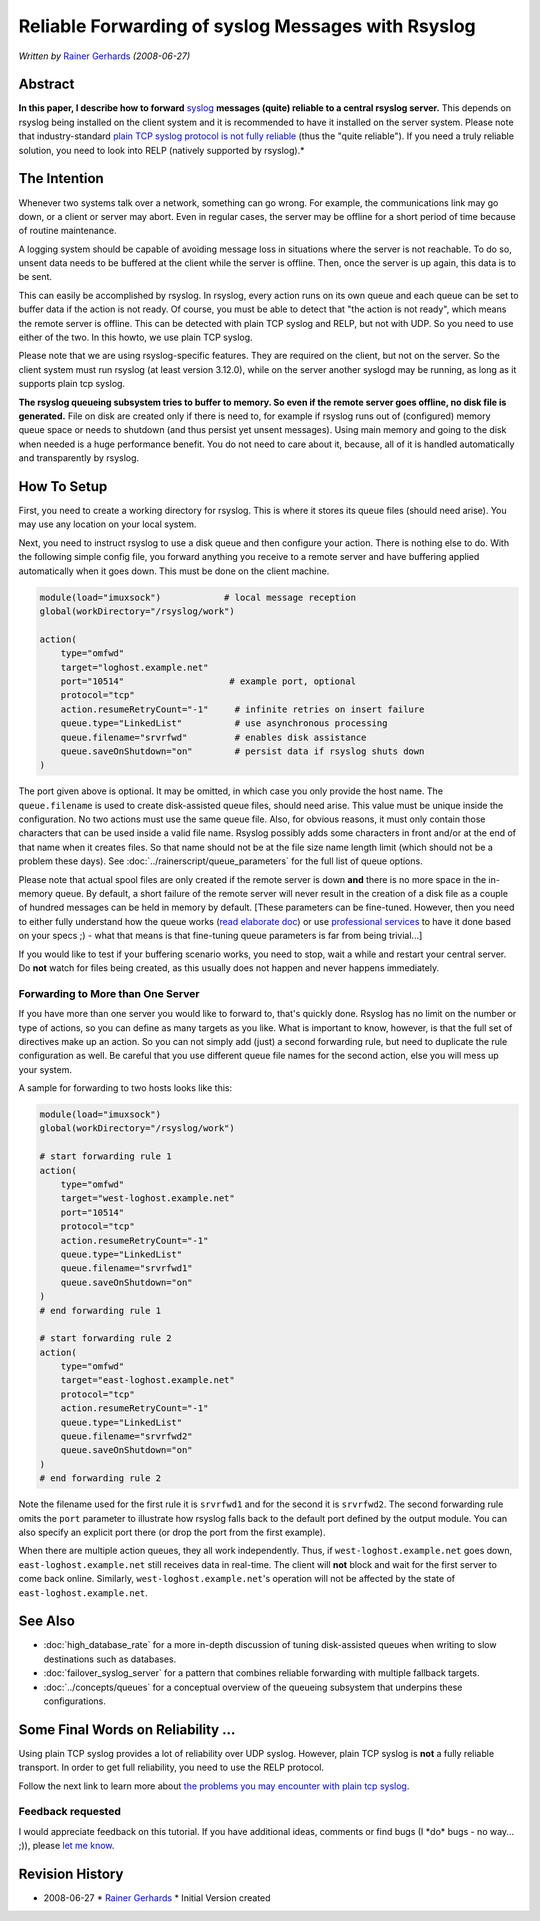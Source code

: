 Reliable Forwarding of syslog Messages with Rsyslog
===================================================

*Written by* `Rainer Gerhards <https://rainer.gerhards.net/>`_
*(2008-06-27)*

Abstract
--------

**In this paper, I describe how to forward**
`syslog <http://www.monitorware.com/en/topics/syslog/>`_ **messages
(quite) reliable to a central rsyslog server.** This depends on rsyslog
being installed on the client system and it is recommended to have it
installed on the server system. Please note that industry-standard
`plain TCP syslog protocol is not fully
reliable <https://rainer.gerhards.net/2008/04/on-unreliability-of-plain-tcp-syslog.html>`_
(thus the "quite reliable"). If you need a truly reliable solution, you
need to look into RELP (natively supported by rsyslog).*

The Intention
-------------

Whenever two systems talk over a network, something can go wrong. For
example, the communications link may go down, or a client or server may
abort. Even in regular cases, the server may be offline for a short
period of time because of routine maintenance.

A logging system should be capable of avoiding message loss in
situations where the server is not reachable. To do so, unsent data
needs to be buffered at the client while the server is offline. Then,
once the server is up again, this data is to be sent.

This can easily be accomplished by rsyslog. In rsyslog, every action runs
on its own queue and each queue can be set to buffer data if the action
is not ready. Of course, you must be able to detect that "the action is
not ready", which means the remote server is offline. This can be
detected with plain TCP syslog and RELP, but not with UDP. So you need
to use either of the two. In this howto, we use plain TCP syslog.

Please note that we are using rsyslog-specific features. They are
required on the client, but not on the server. So the client system must
run rsyslog (at least version 3.12.0), while on the server another
syslogd may be running, as long as it supports plain tcp syslog.

**The rsyslog queueing subsystem tries to buffer to memory. So even if
the remote server goes offline, no disk file is generated.** File on
disk are created only if there is need to, for example if rsyslog runs
out of (configured) memory queue space or needs to shutdown (and thus
persist yet unsent messages). Using main memory and going to the disk
when needed is a huge performance benefit. You do not need to care about
it, because, all of it is handled automatically and transparently by
rsyslog.

How To Setup
------------

First, you need to create a working directory for rsyslog. This is where
it stores its queue files (should need arise). You may use any location
on your local system.

Next, you need to instruct rsyslog to use a disk queue and then
configure your action. There is nothing else to do. With the following
simple config file, you forward anything you receive to a remote server
and have buffering applied automatically when it goes down. This must be
done on the client machine.

.. code-block:: rsyslog

    module(load="imuxsock")            # local message reception
    global(workDirectory="/rsyslog/work")

    action(
        type="omfwd"
        target="loghost.example.net"
        port="10514"                    # example port, optional
        protocol="tcp"
        action.resumeRetryCount="-1"     # infinite retries on insert failure
        queue.type="LinkedList"          # use asynchronous processing
        queue.filename="srvrfwd"         # enables disk assistance
        queue.saveOnShutdown="on"        # persist data if rsyslog shuts down
    )

The port given above is optional. It may be omitted, in which case you
only provide the host name. The ``queue.filename`` is used to create
disk-assisted queue files, should need arise. This value must be unique
inside the configuration. No two actions must use the same queue file.
Also, for obvious reasons, it must only contain those characters that
can be used inside a valid file name. Rsyslog possibly adds some
characters in front and/or at the end of that name when it creates
files. So that name should not be at the file size name length limit
(which should not be a problem these days). See
:doc:`../rainerscript/queue_parameters` for the full list of queue
options.

Please note that actual spool files are only created if the remote
server is down **and** there is no more space in the in-memory queue. By
default, a short failure of the remote server will never result in the
creation of a disk file as a couple of hundred messages can be held in
memory by default. [These parameters can be fine-tuned. However, then
you need to either fully understand how the queue works (`read elaborate
doc <http://www.rsyslog.com/doc-queues.html>`_) or use `professional
services <http://www.rsyslog.com/professional-services/>`_ to
have it done based on your specs ;) - what that means is that
fine-tuning queue parameters is far from being trivial...]

If you would like to test if your buffering scenario works, you need to
stop, wait a while and restart your central server. Do **not** watch for
files being created, as this usually does not happen and never happens
immediately.

Forwarding to More than One Server
~~~~~~~~~~~~~~~~~~~~~~~~~~~~~~~~~~

If you have more than one server you would like to forward to, that's
quickly done. Rsyslog has no limit on the number or type of actions, so
you can define as many targets as you like. What is important to know,
however, is that the full set of directives make up an action. So you
can not simply add (just) a second forwarding rule, but need to
duplicate the rule configuration as well. Be careful that you use
different queue file names for the second action, else you will mess up
your system.

A sample for forwarding to two hosts looks like this:

.. code-block:: rsyslog

    module(load="imuxsock")
    global(workDirectory="/rsyslog/work")

    # start forwarding rule 1
    action(
        type="omfwd"
        target="west-loghost.example.net"
        port="10514"
        protocol="tcp"
        action.resumeRetryCount="-1"
        queue.type="LinkedList"
        queue.filename="srvrfwd1"
        queue.saveOnShutdown="on"
    )
    # end forwarding rule 1

    # start forwarding rule 2
    action(
        type="omfwd"
        target="east-loghost.example.net"
        protocol="tcp"
        action.resumeRetryCount="-1"
        queue.type="LinkedList"
        queue.filename="srvrfwd2"
        queue.saveOnShutdown="on"
    )
    # end forwarding rule 2

Note the filename used for the first rule it is ``srvrfwd1`` and for the
second it is ``srvrfwd2``. The second forwarding rule omits the
``port`` parameter to illustrate how rsyslog falls back to the default
port defined by the output module. You can also specify an explicit
port there (or drop the port from the first example).

When there are multiple action queues, they all work independently.
Thus, if ``west-loghost.example.net`` goes down,
``east-loghost.example.net`` still receives data in real-time. The
client will **not** block and wait for the first server to come back
online. Similarly, ``west-loghost.example.net``\'s operation will not be
affected by the state of ``east-loghost.example.net``.

See Also
--------

- :doc:`high_database_rate` for a more in-depth discussion of tuning
  disk-assisted queues when writing to slow destinations such as
  databases.
- :doc:`failover_syslog_server` for a pattern that combines reliable
  forwarding with multiple fallback targets.
- :doc:`../concepts/queues` for a conceptual overview of the queueing
  subsystem that underpins these configurations.

Some Final Words on Reliability ...
-----------------------------------

Using plain TCP syslog provides a lot of reliability over UDP syslog.
However, plain TCP syslog is **not** a fully reliable transport. In
order to get full reliability, you need to use the RELP protocol.

Follow the next link to learn more about `the problems you may encounter
with plain tcp
syslog <https://rainer.gerhards.net/2008/04/on-unreliability-of-plain-tcp-syslog.html>`_.

Feedback requested
~~~~~~~~~~~~~~~~~~

I would appreciate feedback on this tutorial. If you have additional
ideas, comments or find bugs (I \*do\* bugs - no way... ;)), please `let
me know <mailto:rgerhards@adiscon.com>`_.

Revision History
----------------

-  2008-06-27 \* `Rainer Gerhards <https://rainer.gerhards.net/>`_ \*
   Initial Version created

